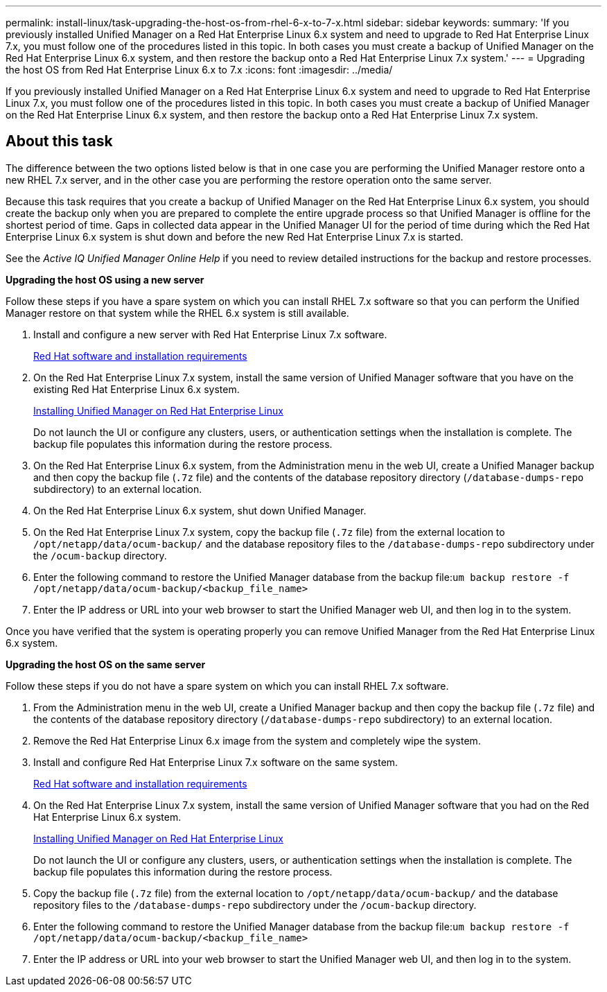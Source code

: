 ---
permalink: install-linux/task-upgrading-the-host-os-from-rhel-6-x-to-7-x.html
sidebar: sidebar
keywords: 
summary: 'If you previously installed Unified Manager on a Red Hat Enterprise Linux 6.x system and need to upgrade to Red Hat Enterprise Linux 7.x, you must follow one of the procedures listed in this topic. In both cases you must create a backup of Unified Manager on the Red Hat Enterprise Linux 6.x system, and then restore the backup onto a Red Hat Enterprise Linux 7.x system.'
---
= Upgrading the host OS from Red Hat Enterprise Linux 6.x to 7.x
:icons: font
:imagesdir: ../media/

[.lead]
If you previously installed Unified Manager on a Red Hat Enterprise Linux 6.x system and need to upgrade to Red Hat Enterprise Linux 7.x, you must follow one of the procedures listed in this topic. In both cases you must create a backup of Unified Manager on the Red Hat Enterprise Linux 6.x system, and then restore the backup onto a Red Hat Enterprise Linux 7.x system.

== About this task

The difference between the two options listed below is that in one case you are performing the Unified Manager restore onto a new RHEL 7.x server, and in the other case you are performing the restore operation onto the same server.

Because this task requires that you create a backup of Unified Manager on the Red Hat Enterprise Linux 6.x system, you should create the backup only when you are prepared to complete the entire upgrade process so that Unified Manager is offline for the shortest period of time. Gaps in collected data appear in the Unified Manager UI for the period of time during which the Red Hat Enterprise Linux 6.x system is shut down and before the new Red Hat Enterprise Linux 7.x is started.

See the _Active IQ Unified Manager Online Help_ if you need to review detailed instructions for the backup and restore processes.

*Upgrading the host OS using a new server*

Follow these steps if you have a spare system on which you can install RHEL 7.x software so that you can perform the Unified Manager restore on that system while the RHEL 6.x system is still available.

. Install and configure a new server with Red Hat Enterprise Linux 7.x software.
+
xref:reference-red-hat-and-centos-software-and-installation-requirements.adoc[Red Hat software and installation requirements]

. On the Red Hat Enterprise Linux 7.x system, install the same version of Unified Manager software that you have on the existing Red Hat Enterprise Linux 6.x system.
+
xref:concept-installing-unified-manager-on-rhel-or-centos.adoc[Installing Unified Manager on Red Hat Enterprise Linux]
+
Do not launch the UI or configure any clusters, users, or authentication settings when the installation is complete. The backup file populates this information during the restore process.

. On the Red Hat Enterprise Linux 6.x system, from the Administration menu in the web UI, create a Unified Manager backup and then copy the backup file (`.7z` file) and the contents of the database repository directory (`/database-dumps-repo` subdirectory) to an external location.
. On the Red Hat Enterprise Linux 6.x system, shut down Unified Manager.
. On the Red Hat Enterprise Linux 7.x system, copy the backup file (`.7z` file) from the external location to `/opt/netapp/data/ocum-backup/` and the database repository files to the `/database-dumps-repo` subdirectory under the `/ocum-backup` directory.
. Enter the following command to restore the Unified Manager database from the backup file:``um backup restore -f /opt/netapp/data/ocum-backup/<backup_file_name>``
. Enter the IP address or URL into your web browser to start the Unified Manager web UI, and then log in to the system.

Once you have verified that the system is operating properly you can remove Unified Manager from the Red Hat Enterprise Linux 6.x system.

*Upgrading the host OS on the same server*

Follow these steps if you do not have a spare system on which you can install RHEL 7.x software.

. From the Administration menu in the web UI, create a Unified Manager backup and then copy the backup file (`.7z` file) and the contents of the database repository directory (`/database-dumps-repo` subdirectory) to an external location.
. Remove the Red Hat Enterprise Linux 6.x image from the system and completely wipe the system.
. Install and configure Red Hat Enterprise Linux 7.x software on the same system.
+
xref:reference-red-hat-and-centos-software-and-installation-requirements.adoc[Red Hat software and installation requirements]

. On the Red Hat Enterprise Linux 7.x system, install the same version of Unified Manager software that you had on the Red Hat Enterprise Linux 6.x system.
+
xref:concept-installing-unified-manager-on-rhel-or-centos.adoc[Installing Unified Manager on Red Hat Enterprise Linux]
+
Do not launch the UI or configure any clusters, users, or authentication settings when the installation is complete. The backup file populates this information during the restore process.

. Copy the backup file (`.7z` file) from the external location to `/opt/netapp/data/ocum-backup/` and the database repository files to the `/database-dumps-repo` subdirectory under the `/ocum-backup` directory.
. Enter the following command to restore the Unified Manager database from the backup file:``um backup restore -f /opt/netapp/data/ocum-backup/<backup_file_name>``
. Enter the IP address or URL into your web browser to start the Unified Manager web UI, and then log in to the system.
